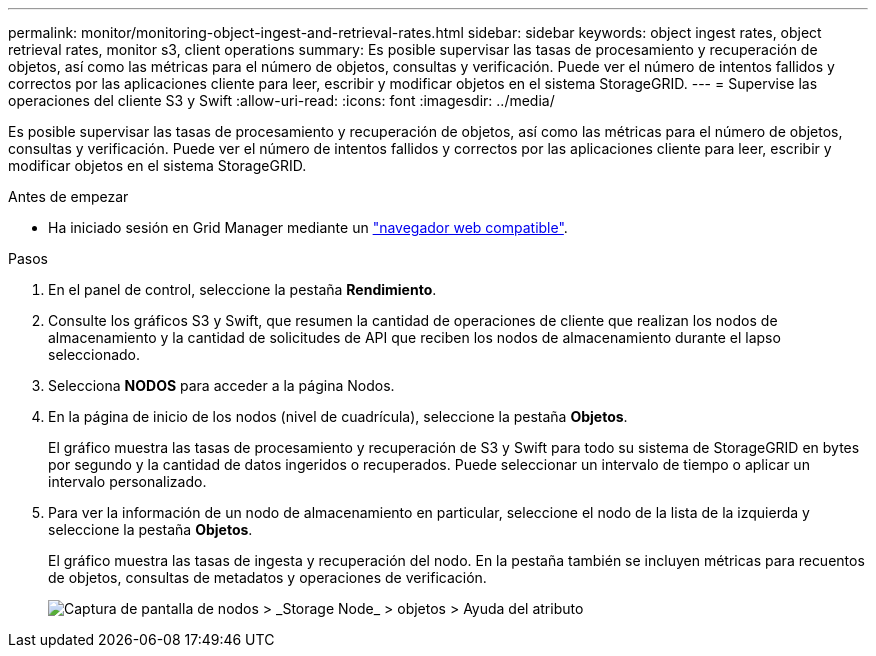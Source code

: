 ---
permalink: monitor/monitoring-object-ingest-and-retrieval-rates.html 
sidebar: sidebar 
keywords: object ingest rates, object retrieval rates, monitor s3, client operations 
summary: Es posible supervisar las tasas de procesamiento y recuperación de objetos, así como las métricas para el número de objetos, consultas y verificación. Puede ver el número de intentos fallidos y correctos por las aplicaciones cliente para leer, escribir y modificar objetos en el sistema StorageGRID. 
---
= Supervise las operaciones del cliente S3 y Swift
:allow-uri-read: 
:icons: font
:imagesdir: ../media/


[role="lead"]
Es posible supervisar las tasas de procesamiento y recuperación de objetos, así como las métricas para el número de objetos, consultas y verificación. Puede ver el número de intentos fallidos y correctos por las aplicaciones cliente para leer, escribir y modificar objetos en el sistema StorageGRID.

.Antes de empezar
* Ha iniciado sesión en Grid Manager mediante un link:../admin/web-browser-requirements.html["navegador web compatible"].


.Pasos
. En el panel de control, seleccione la pestaña *Rendimiento*.
. Consulte los gráficos S3 y Swift, que resumen la cantidad de operaciones de cliente que realizan los nodos de almacenamiento y la cantidad de solicitudes de API que reciben los nodos de almacenamiento durante el lapso seleccionado.
. Selecciona *NODOS* para acceder a la página Nodos.
. En la página de inicio de los nodos (nivel de cuadrícula), seleccione la pestaña *Objetos*.
+
El gráfico muestra las tasas de procesamiento y recuperación de S3 y Swift para todo su sistema de StorageGRID en bytes por segundo y la cantidad de datos ingeridos o recuperados. Puede seleccionar un intervalo de tiempo o aplicar un intervalo personalizado.

. Para ver la información de un nodo de almacenamiento en particular, seleccione el nodo de la lista de la izquierda y seleccione la pestaña *Objetos*.
+
El gráfico muestra las tasas de ingesta y recuperación del nodo. En la pestaña también se incluyen métricas para recuentos de objetos, consultas de metadatos y operaciones de verificación.

+
image::../media/nodes_storage_node_objects_help.png[Captura de pantalla de nodos > _Storage Node_ > objetos > Ayuda del atributo]


